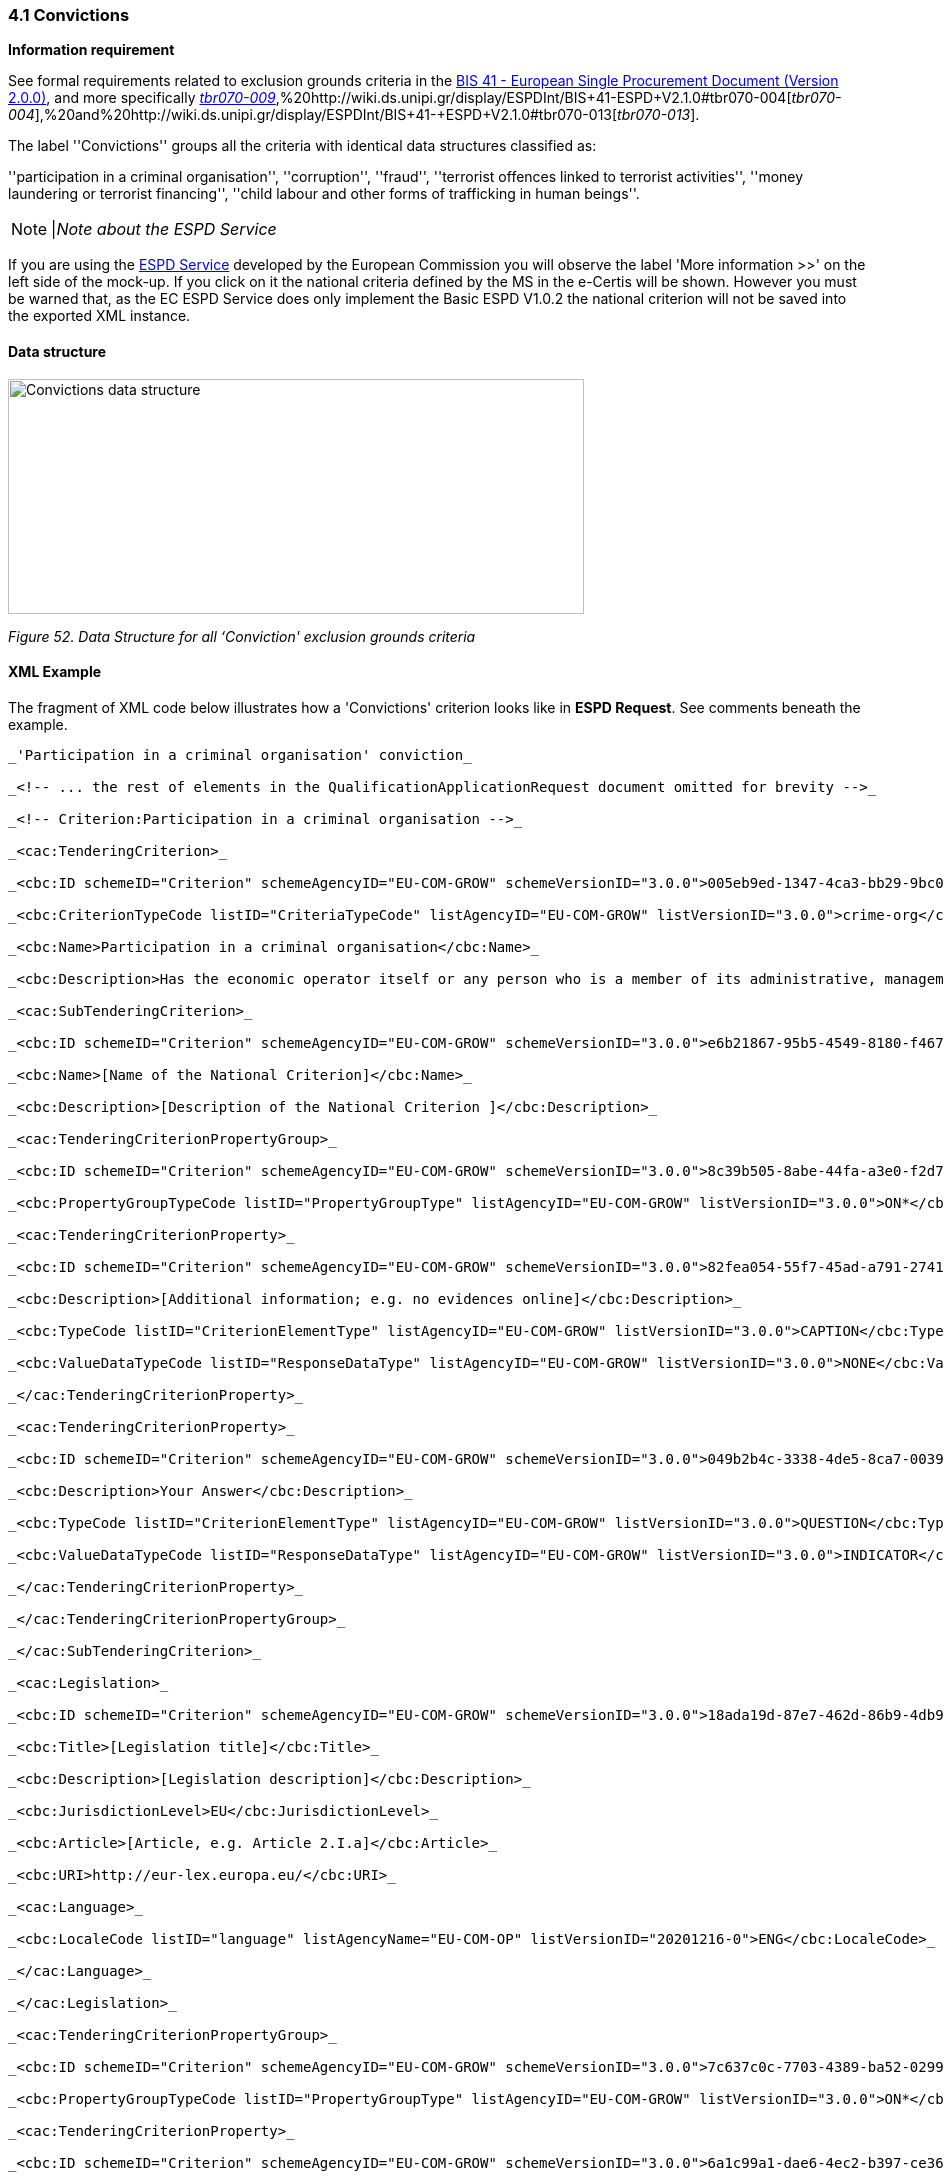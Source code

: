 === 4.1 Convictions

*Information requirement*

See formal requirements related to exclusion grounds criteria in the http://wiki.ds.unipi.gr/pages/viewpage.action?pageId=44367916[BIS 41 - European Single Procurement Document (Version 2.0.0)], and more specifically http://wiki.ds.unipi.gr/display/ESPDInt/BIS+41+-ESPD+V2.1.0#tbr070-009[_tbr070-009_],%20http://wiki.ds.unipi.gr/display/ESPDInt/BIS+41-ESPD+V2.1.0#tbr070-004[_tbr070-004_],%20and%20http://wiki.ds.unipi.gr/display/ESPDInt/BIS+41-+ESPD+V2.1.0#tbr070-013[_tbr070-013_].

The label ''Convictions'' groups all the criteria with identical data structures classified as:

''participation in a criminal organisation'', ''corruption'', ''fraud'', ''terrorist offences linked to terrorist activities'', ''money laundering or terrorist financing'', ''child labour and other forms of trafficking in human beings''.

[cols=",",]
[NOTE]
|_Note about the ESPD Service_

If you are using the https://ec.europa.eu/tools/espd/[ESPD Service] developed by the European Commission you will observe the label 'More information >>' on the left side of the mock-up. If you click on it the national criteria defined by the MS in the e-Certis will be shown. However you must be warned that, as the EC ESPD Service does only implement the Basic ESPD V1.0.2 the national criterion will not be saved into the exported XML instance.



==== Data structure

image:Convictions_data_structure.png[Convictions data structure,width=576,height=235]

_Figure 52. Data Structure for all ‘Conviction' exclusion grounds criteria_

==== XML Example

The fragment of XML code below illustrates how a 'Convictions' criterion looks like in *ESPD Request*. See comments beneath the example.

[source,xml]
----
_'Participation in a criminal organisation' conviction_

_<!-- ... the rest of elements in the QualificationApplicationRequest document omitted for brevity -->_

_<!-- Criterion:Participation in a criminal organisation -->_

_<cac:TenderingCriterion>_

_<cbc:ID schemeID="Criterion" schemeAgencyID="EU-COM-GROW" schemeVersionID="3.0.0">005eb9ed-1347-4ca3-bb29-9bc0db64e1ab</cbc:ID>_

_<cbc:CriterionTypeCode listID="CriteriaTypeCode" listAgencyID="EU-COM-GROW" listVersionID="3.0.0">crime-org</cbc:CriterionTypeCode>_

_<cbc:Name>Participation in a criminal organisation</cbc:Name>_

_<cbc:Description>Has the economic operator itself or any person who is a member of its administrative, management or supervisory body or has powers of representation, decision or control therein been the subject of a conviction by final judgment for participation in a criminal organisation, by a conviction rendered at the most five years ago or in which an exclusion period set out directly in the conviction continues to be applicable? As defined in Article 2 of Council Framework Decision 2008/841/JHA of 24 October 2008 on the fight against organised crime (OJ L 300, 11.11.2008, p. 42).</cbc:Description>_

_<cac:SubTenderingCriterion>_

_<cbc:ID schemeID="Criterion" schemeAgencyID="EU-COM-GROW" schemeVersionID="3.0.0">e6b21867-95b5-4549-8180-f4673219b179</cbc:ID>_

_<cbc:Name>[Name of the National Criterion]</cbc:Name>_

_<cbc:Description>[Description of the National Criterion ]</cbc:Description>_

_<cac:TenderingCriterionPropertyGroup>_

_<cbc:ID schemeID="Criterion" schemeAgencyID="EU-COM-GROW" schemeVersionID="3.0.0">8c39b505-8abe-44fa-a3e0-f2d78b9d8224</cbc:ID>_

_<cbc:PropertyGroupTypeCode listID="PropertyGroupType" listAgencyID="EU-COM-GROW" listVersionID="3.0.0">ON*</cbc:PropertyGroupTypeCode>_

_<cac:TenderingCriterionProperty>_

_<cbc:ID schemeID="Criterion" schemeAgencyID="EU-COM-GROW" schemeVersionID="3.0.0">82fea054-55f7-45ad-a791-27418f52e4bf</cbc:ID>_

_<cbc:Description>[Additional information; e.g. no evidences online]</cbc:Description>_

_<cbc:TypeCode listID="CriterionElementType" listAgencyID="EU-COM-GROW" listVersionID="3.0.0">CAPTION</cbc:TypeCode>_

_<cbc:ValueDataTypeCode listID="ResponseDataType" listAgencyID="EU-COM-GROW" listVersionID="3.0.0">NONE</cbc:ValueDataTypeCode>_

_</cac:TenderingCriterionProperty>_

_<cac:TenderingCriterionProperty>_

_<cbc:ID schemeID="Criterion" schemeAgencyID="EU-COM-GROW" schemeVersionID="3.0.0">049b2b4c-3338-4de5-8ca7-003951cc036e</cbc:ID>_

_<cbc:Description>Your Answer</cbc:Description>_

_<cbc:TypeCode listID="CriterionElementType" listAgencyID="EU-COM-GROW" listVersionID="3.0.0">QUESTION</cbc:TypeCode>_

_<cbc:ValueDataTypeCode listID="ResponseDataType" listAgencyID="EU-COM-GROW" listVersionID="3.0.0">INDICATOR</cbc:ValueDataTypeCode>_

_</cac:TenderingCriterionProperty>_

_</cac:TenderingCriterionPropertyGroup>_

_</cac:SubTenderingCriterion>_

_<cac:Legislation>_

_<cbc:ID schemeID="Criterion" schemeAgencyID="EU-COM-GROW" schemeVersionID="3.0.0">18ada19d-87e7-462d-86b9-4db948fd867d</cbc:ID>_

_<cbc:Title>[Legislation title]</cbc:Title>_

_<cbc:Description>[Legislation description]</cbc:Description>_

_<cbc:JurisdictionLevel>EU</cbc:JurisdictionLevel>_

_<cbc:Article>[Article, e.g. Article 2.I.a]</cbc:Article>_

_<cbc:URI>http://eur-lex.europa.eu/</cbc:URI>_

_<cac:Language>_

_<cbc:LocaleCode listID="language" listAgencyName="EU-COM-OP" listVersionID="20201216-0">ENG</cbc:LocaleCode>_

_</cac:Language>_

_</cac:Legislation>_

_<cac:TenderingCriterionPropertyGroup>_

_<cbc:ID schemeID="Criterion" schemeAgencyID="EU-COM-GROW" schemeVersionID="3.0.0">7c637c0c-7703-4389-ba52-02997a055bd7</cbc:ID>_

_<cbc:PropertyGroupTypeCode listID="PropertyGroupType" listAgencyID="EU-COM-GROW" listVersionID="3.0.0">ON*</cbc:PropertyGroupTypeCode>_

_<cac:TenderingCriterionProperty>_

_<cbc:ID schemeID="Criterion" schemeAgencyID="EU-COM-GROW" schemeVersionID="3.0.0">6a1c99a1-dae6-4ec2-b397-ce36641c70e6</cbc:ID>_

_<cbc:Description>Your answer</cbc:Description>_

_<cbc:TypeCode listID="CriterionElementType" listAgencyID="EU-COM-GROW" listVersionID="3.0.0">QUESTION</cbc:TypeCode>_

_<cbc:ValueDataTypeCode listID="ResponseDataType" listAgencyID="EU-COM-GROW" listVersionID="3.0.0">INDICATOR</cbc:ValueDataTypeCode>_

_</cac:TenderingCriterionProperty>_

_<cac:SubsidiaryTenderingCriterionPropertyGroup>_

_<cbc:ID schemeID="Criterion" schemeAgencyID="EU-COM-GROW" schemeVersionID="3.0.0">f5276600-a2b6-4ff6-a90e-b31fe19dae41</cbc:ID>_

_<cbc:PropertyGroupTypeCode listID="PropertyGroupType" listAgencyID="EU-COM-GROW" listVersionID="3.0.0">ONTRUE</cbc:PropertyGroupTypeCode>_

_<cac:TenderingCriterionProperty>_

_<cbc:ID schemeID="Criterion" schemeAgencyID="EU-COM-GROW" schemeVersionID="3.0.0">2a12d396-b2bd-4a1f-8d63-a981ff41214b</cbc:ID>_

_<cbc:Description>Date of conviction</cbc:Description>_

_<cbc:TypeCode listID="CriterionElementType" listAgencyID="EU-COM-GROW" listVersionID="3.0.0">QUESTION</cbc:TypeCode>_

_<cbc:ValueDataTypeCode listID="ResponseDataType" listAgencyID="EU-COM-GROW" listVersionID="3.0.0">DATE</cbc:ValueDataTypeCode>_

_</cac:TenderingCriterionProperty>_

_<cac:TenderingCriterionProperty>_

_<cbc:ID schemeID="Criterion" schemeAgencyID="EU-COM-GROW" schemeVersionID="3.0.0">1b87c67a-f0be-4625-9565-dbd815e28044</cbc:ID>_

_<cbc:Description>Reason</cbc:Description>_

_<cbc:TypeCode listID="CriterionElementType" listAgencyID="EU-COM-GROW" listVersionID="3.0.0">QUESTION</cbc:TypeCode>_

_<cbc:ValueDataTypeCode listID="ResponseDataType" listAgencyID="EU-COM-GROW" listVersionID="3.0.0">DESCRIPTION</cbc:ValueDataTypeCode>_

_</cac:TenderingCriterionProperty>_

_<cac:TenderingCriterionProperty>_

_<cbc:ID schemeID="Criterion" schemeAgencyID="EU-COM-GROW" schemeVersionID="3.0.0">676e0638-6b45-4237-a08a-09808495acec</cbc:ID>_

_<cbc:Description>Who has been convicted</cbc:Description>_

_<cbc:TypeCode listID="CriterionElementType" listAgencyID="EU-COM-GROW" listVersionID="3.0.0">QUESTION</cbc:TypeCode>_

_<cbc:ValueDataTypeCode listID="ResponseDataType" listAgencyID="EU-COM-GROW" listVersionID="3.0.0">DESCRIPTION</cbc:ValueDataTypeCode>_

_</cac:TenderingCriterionProperty>_

_<cac:TenderingCriterionProperty>_

_<cbc:ID schemeID="Criterion" schemeAgencyID="EU-COM-GROW" schemeVersionID="3.0.0">65c4dc03-310c-4444-b129-57f4495978ce</cbc:ID>_

_<cbc:Description>Length of the period of exclusion</cbc:Description>_

_<cbc:TypeCode listID="CriterionElementType" listAgencyID="EU-COM-GROW" listVersionID="3.0.0">QUESTION</cbc:TypeCode>_

_<cbc:ValueDataTypeCode listID="ResponseDataType" listAgencyID="EU-COM-GROW" listVersionID="3.0.0">PERIOD</cbc:ValueDataTypeCode>_

_</cac:TenderingCriterionProperty>_

_<cac:SubsidiaryTenderingCriterionPropertyGroup>_

_<cbc:ID schemeID="Criterion" schemeAgencyID="EU-COM-GROW" schemeVersionID="3.0.0">5f9f09f7-f701-432c-9fdc-c22c124a74c9</cbc:ID>_

_<cbc:PropertyGroupTypeCode listID="PropertyGroupType" listAgencyID="EU-COM-GROW" listVersionID="3.0.0">ON*</cbc:PropertyGroupTypeCode>_

_<cac:TenderingCriterionProperty>_

_<cbc:ID schemeID="Criterion" schemeAgencyID="EU-COM-GROW" schemeVersionID="3.0.0">397a225b-953a-4bd3-8d82-537ec222fc7e</cbc:ID>_

_<cbc:Description>Have you taken measures to demonstrate your reliability (Self-Cleaning)?</cbc:Description>_

_<cbc:TypeCode listID="CriterionElementType" listAgencyID="EU-COM-GROW" listVersionID="3.0.0">QUESTION</cbc:TypeCode>_

_<cbc:ValueDataTypeCode listID="ResponseDataType" listAgencyID="EU-COM-GROW" listVersionID="3.0.0">INDICATOR</cbc:ValueDataTypeCode>_

_</cac:TenderingCriterionProperty>_

_<cac:SubsidiaryTenderingCriterionPropertyGroup>_

_<cbc:ID schemeID="Criterion" schemeAgencyID="EU-COM-GROW" schemeVersionID="3.0.0">74e6c7b4-757b-4b40-ada6-fad6a997c310</cbc:ID>_

_<cbc:PropertyGroupTypeCode listID="PropertyGroupType" listAgencyID="EU-COM-GROW" listVersionID="3.0.0">ONTRUE</cbc:PropertyGroupTypeCode>_

_<cac:TenderingCriterionProperty>_

_<cbc:ID schemeID="Criterion" schemeAgencyID="EU-COM-GROW" schemeVersionID="3.0.0">0194afce-db06-498b-98b6-695accc920fc</cbc:ID>_

_<cbc:Description>Please describe them</cbc:Description>_

_<cbc:TypeCode listID="CriterionElementType" listAgencyID="EU-COM-GROW" listVersionID="3.0.0">QUESTION</cbc:TypeCode>_

_<cbc:ValueDataTypeCode listID="ResponseDataType" listAgencyID="EU-COM-GROW" listVersionID="3.0.0">DESCRIPTION</cbc:ValueDataTypeCode>_

_</cac:TenderingCriterionProperty>_

_</cac:SubsidiaryTenderingCriterionPropertyGroup>_

_</cac:SubsidiaryTenderingCriterionPropertyGroup>_

_</cac:SubsidiaryTenderingCriterionPropertyGroup>_

_</cac:TenderingCriterionPropertyGroup>_

_<cac:TenderingCriterionPropertyGroup>_

_<cbc:ID schemeID="Criterion" schemeAgencyID="EU-COM-GROW" schemeVersionID="3.0.0">7458d42a-e581-4640-9283-34ceb3ad4345</cbc:ID>_

_<cbc:PropertyGroupTypeCode listID="PropertyGroupType" listAgencyID="EU-COM-GROW" listVersionID="3.0.0">ON*</cbc:PropertyGroupTypeCode>_

_<cac:TenderingCriterionProperty>_

_<cbc:ID schemeID="Criterion" schemeAgencyID="EU-COM-GROW" schemeVersionID="3.0.0">8ded3fc5-8a69-44a6-90e6-325e95a05a50</cbc:ID>_

_<cbc:Description>Is this information available electronically?</cbc:Description>_

_<cbc:TypeCode listID="CriterionElementType" listAgencyID="EU-COM-GROW" listVersionID="3.0.0">QUESTION</cbc:TypeCode>_

_<cbc:ValueDataTypeCode listID="ResponseDataType" listAgencyID="EU-COM-GROW" listVersionID="3.0.0">INDICATOR</cbc:ValueDataTypeCode>_

_</cac:TenderingCriterionProperty>_

_<cac:SubsidiaryTenderingCriterionPropertyGroup>_

_<cbc:ID schemeID="Criterion" schemeAgencyID="EU-COM-GROW" schemeVersionID="3.0.0">41dd2e9b-1bfd-44c7-93ee-56bd74a4334b</cbc:ID>_

_<cbc:PropertyGroupTypeCode listID="PropertyGroupType" listAgencyID="EU-COM-GROW" listVersionID="3.0.0">ONTRUE</cbc:PropertyGroupTypeCode>_

_<cac:TenderingCriterionProperty>_

_<cbc:ID schemeID="Criterion" schemeAgencyID="EU-COM-GROW" schemeVersionID="3.0.0">11f9e5d3-29d7-4f70-8bb4-c82c6a9dfcef</cbc:ID>_

_<cbc:Description>Evidence Supplied</cbc:Description>_

_<cbc:TypeCode listID="CriterionElementType" listAgencyID="EU-COM-GROW" listVersionID="3.0.0">QUESTION</cbc:TypeCode>_

_<cbc:ValueDataTypeCode listID="ResponseDataType" listAgencyID="EU-COM-GROW" listVersionID="3.0.0">EVIDENCE_IDENTIFIER</cbc:ValueDataTypeCode>_

_</cac:TenderingCriterionProperty>_

_</cac:SubsidiaryTenderingCriterionPropertyGroup>_

_</cac:TenderingCriterionPropertyGroup>_

_</cac:TenderingCriterion>_

_<!-- ... the rest of elements in the QualificationApplicationRequest document omitted for brevity -->_
----

[cols=",",options="header",]

. Date of conviction. Mandatory format 'YYYY-MM-DD'
. The reason of convictions. A descriptive text.
. The natural person or legal entity convicted. A text.
. Length of the period of exclusion. A cac:Period will be used in the response by the economic operator. The EO may specify a starting date and an end-date or, alternatively, a text to commenting the length. See XML example in the ESPD Response section.
. If the answer is *No* the QUESTION 'Please describe them' should not be shown.
. Text box to describe the measures to demonstrate the economic operator’s reliability.
. A whole group related to one conviction can be repeated multiple times (or deleted).
. If answered as *No* the group of QUESTION(s) relating the online evidence should not be shown. Beware that the ESPD Response behaves totally differently as far as evidences are concerned. The data concerning the evidence in the ESPDRequest document is placed in the ESPD Response document in a component cac:Evidence in a different manner. See the section ESPD Response for more details on this. See also the XML examples.
. The URL where to access the evidence. Will be placed in an element of the object cac:Evidence. See chapter "https://espd.github.io/ESPD-EDM/v2.1.1/xml_guide.html#viii-8-evidences[VIII.8 Evidences]".
. By specifying that the value of the expected data type is an evidence identifier (code EVIDENCE_IDENTIFIER of the Code List ResponseDataType`) the Response will have to contain an evidence supplied in an element of the object cac:Evidence, at the end of the XML Instance. See chapter "https://espd.github.io/ESPD-EDM/v2.1.1/xml_guide.html#viii-8-evidences[VIII.8 Evidences]".
. The issuer party of this evidence (e.g. a base registry). Will be placed in the element cac:Evidence/cac:DocumentReference/cac:Attachment/cac:IssuerParty. Some countries use verification codes associated to evidences. To specify these verification codes you can use the Evidence ID, as in the end the code identifies uniquely the Evidence in the issuer system (see this XML example, look for 'Verification code' inside the example, bullet number 6).
. National criterion defined by the MS in e-Certis (this example corresponds to Finland) related to the EU criterion on this conviction.
. An additional specification for this national criterion, in this case related to the evidence that will be required by this Member State.
. UUID supplied by e-Certis. See also the criterion spread-sheet.
. Exclusion criteria taxonomy code defined in the criterion spread-sheet.
. Compulsory name and description for the criterion as defined in e-Certis. See also https://github.com/ESPD/ESPD-EDM/blob/2.1.1/docs/src/main/asciidoc/dist/cl/ods/ESPD-CriteriaTaxonomy-BASIC-V2.1.1.ods[ccriterion spread-sheet]. Beware that UBL-2.3 allows '0..n' description lines!
. This property is a caption, a mere 'label'. See Code List https://github.com/ESPD/ESPD-EDM/tree/3.0.0/docs/src/main/asciidoc/dist/cl/ods/ESPD-CodeLists-V3.0.0.ods['CriterionElementType'] for the complete list of possible options. Beware that when a property is of type CAPTION the cbc:ValueDataType must be set to NONE.
. As the property is a CAPTION no response is expected from the economic operator. See Code List 'ResponseDataType' for the complete list of possible options.
. Notice that in the ESPD Request the criterion properties never use its element cbc:Name.
. EU legislation data related to this criterion. Notice that all the textual fields have multiple cardinality and *may* specify the language (attribute languageID. This can be used to express the same content in different languages. No language specified defaults to en (English).
. The complete title as published in Eurlex or in a national official electronic bulletin board is expected for this field.
. A quick reference name to refer to the legislation is expected for this field.
. The jurisdiction level (or scope) covered by this legislation.
. One or more articles from this legislation where the criterion is defined and referred to. Beware that the cardinality of this field is multiple.
. Groups codified as ON* must be processed always (e.g. all its elements shown on a GUI or automatically parsed and saved, etc.).
. Pay attention to this type of QUESTION(s). It is intended to act as a *decision point*. If answered with *yes* (INDICATOR value = true) some additional questions will be asked to the economic operator. Thus the value of the code of the next sub-group (set to ONTRUE).
. This property is a QUESTION, therefore a specific type of value will be expected from the economic operator in the ESPD Response (an INDICATOR, i.e. a 'boolean' value true/false, in this case).
. The cbc:ValueDataType indicates the type of value that the contracting authority requires for this QUESTION. Therefore, in its answer (inside the ESPD Request document) the economic operator will have to use also an INDICATOR value (true/false). Otherwise the mechanism used to validate the ESPD Response should consider the XML instance as invalid (should be treated as a FATAL error).
. Data structures defined by GROW are *re-usable*. This is specially the case (but not uniquelly) of the structure 'Is this information available electronically?' Notice that the UUID that identifies this structure is always the same in all the criteria that include it. Similarly structures that are reused in different criteria do have the same UUID (as they are the same). Beware that the group of properties (URI, Reference/Code, Issuer) will only be shown if the answer is 'Yes', thus the sub-group code ONTRUE.

[NOTE]
====
_Note for the future: Cross-border/cross-sector codes_

Some relevant trans-European initiatives like ECRIS, BRIS, EESSI, and other, have defined Code Lists and other reference data that could be used in e-Procurement, and specifically by the ESPD. This would enhance the cross-border and cross-sector semantic and technical interoperability.
Thus, in the case of Convictions, a new requirement could be introduced in G1 (see figures above) asking for the ECRIS Code corresponding to the offence that will be specified in the Response in case the Economic Operator answered ''yes'' to the first Requirement. The ECRIS Codes can be consulted in the Annex to the COUNCIL DECISION 2009/316/JHA of 6 April 2009 on the establishment of the European Criminal Records Information System (ECRIS) in application of Article 11 of Framework Decision 2009/315/JHA ^[https://espd.github.io/ESPD-EDM/v2.1.1/xml_guide.html#_footnote_5[5]]^.
==== 
